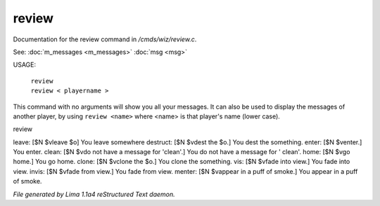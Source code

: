 review
*******

Documentation for the review command in */cmds/wiz/review.c*.

See: :doc:`m_messages <m_messages>` :doc:`msg <msg>` 

USAGE:

   |  ``review``
   |  ``review < playername >``

This command with no arguments will show you all your messages.
It can also be used to display the messages of another player,
by using ``review <name>`` where <name> is that player's name (lower case).

review

leave: [$N $vleave $o] You leave somewhere
destruct: [$N $vdest the $o.] You dest the something.
enter: [$N $venter.] You enter.
clean: [$N $vdo not have a message for 'clean'.] You do not have a message for '
clean'.
home: [$N $vgo home.] You go home.
clone: [$N $vclone the $o.] You clone the something.
vis: [$N $vfade into view.] You fade into view.
invis: [$N $vfade from view.] You fade from view.
menter: [$N $vappear in a puff of smoke.] You appear in a puff of smoke.

.. TAGS: RST



*File generated by Lima 1.1a4 reStructured Text daemon.*
